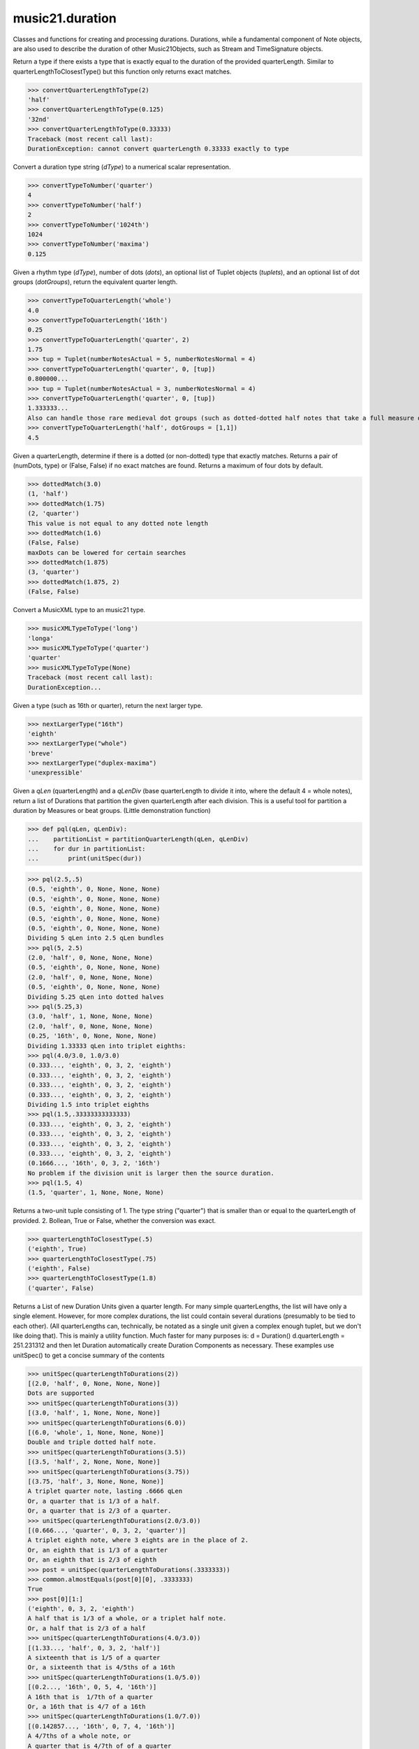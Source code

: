 .. _moduleDuration:

music21.duration
================

.. WARNING: DO NOT EDIT THIS FILE: AUTOMATICALLY GENERATED

.. module:: music21.duration

Classes and functions for creating and processing durations. Durations, while a fundamental component of Note objects, are also used to describe the duration of other Music21Objects, such as Stream and TimeSignature objects. 


.. function:: convertQuarterLengthToType(qLen)

Return a type if there exists a type that is exactly equal to the duration of the provided quarterLength. Similar to quarterLengthToClosestType() but this function only returns exact matches. 

>>> convertQuarterLengthToType(2)
'half' 
>>> convertQuarterLengthToType(0.125)
'32nd' 
>>> convertQuarterLengthToType(0.33333)
Traceback (most recent call last): 
DurationException: cannot convert quarterLength 0.33333 exactly to type 

.. function:: convertTypeToNumber(dType)

Convert a duration type string (`dType`) to a numerical scalar representation. 

>>> convertTypeToNumber('quarter')
4 
>>> convertTypeToNumber('half')
2 
>>> convertTypeToNumber('1024th')
1024 
>>> convertTypeToNumber('maxima')
0.125 

.. function:: convertTypeToQuarterLength(dType, dots=0, tuplets=[], dotGroups=[])

Given a rhythm type (`dType`), number of dots (`dots`), an optional list of Tuplet objects (`tuplets`), and an optional list of dot groups (`dotGroups`), return the equivalent quarter length. 

>>> convertTypeToQuarterLength('whole')
4.0 
>>> convertTypeToQuarterLength('16th')
0.25 
>>> convertTypeToQuarterLength('quarter', 2)
1.75 
>>> tup = Tuplet(numberNotesActual = 5, numberNotesNormal = 4)
>>> convertTypeToQuarterLength('quarter', 0, [tup])
0.800000... 
>>> tup = Tuplet(numberNotesActual = 3, numberNotesNormal = 4)
>>> convertTypeToQuarterLength('quarter', 0, [tup])
1.333333... 
Also can handle those rare medieval dot groups (such as dotted-dotted half notes that take a full measure of 9/8). 
>>> convertTypeToQuarterLength('half', dotGroups = [1,1])
4.5 

.. function:: dottedMatch(qLen, maxDots=4)

Given a quarterLength, determine if there is a dotted (or non-dotted) type that exactly matches. Returns a pair of (numDots, type) or (False, False) if no exact matches are found. Returns a maximum of four dots by default. 

>>> dottedMatch(3.0)
(1, 'half') 
>>> dottedMatch(1.75)
(2, 'quarter') 
This value is not equal to any dotted note length 
>>> dottedMatch(1.6)
(False, False) 
maxDots can be lowered for certain searches 
>>> dottedMatch(1.875)
(3, 'quarter') 
>>> dottedMatch(1.875, 2)
(False, False) 



.. function:: musicXMLTypeToType(value)

Convert a MusicXML type to an music21 type. 

>>> musicXMLTypeToType('long')
'longa' 
>>> musicXMLTypeToType('quarter')
'quarter' 
>>> musicXMLTypeToType(None)
Traceback (most recent call last): 
DurationException... 

.. function:: nextLargerType(durType)

Given a type (such as 16th or quarter), return the next larger type. 

>>> nextLargerType("16th")
'eighth' 
>>> nextLargerType("whole")
'breve' 
>>> nextLargerType("duplex-maxima")
'unexpressible' 

.. function:: partitionQuarterLength(qLen, qLenDiv=4)

Given a `qLen` (quarterLength) and a `qLenDiv` (base quarterLength to divide it into, where the default 4 = whole notes), return a list of Durations that partition the given quarterLength after each division. This is a useful tool for partition a duration by Measures or beat groups. (Little demonstration function) 

>>> def pql(qLen, qLenDiv):
...    partitionList = partitionQuarterLength(qLen, qLenDiv) 
...    for dur in partitionList: 
...        print(unitSpec(dur)) 


>>> pql(2.5,.5)
(0.5, 'eighth', 0, None, None, None) 
(0.5, 'eighth', 0, None, None, None) 
(0.5, 'eighth', 0, None, None, None) 
(0.5, 'eighth', 0, None, None, None) 
(0.5, 'eighth', 0, None, None, None) 
Dividing 5 qLen into 2.5 qLen bundles 
>>> pql(5, 2.5)
(2.0, 'half', 0, None, None, None) 
(0.5, 'eighth', 0, None, None, None) 
(2.0, 'half', 0, None, None, None) 
(0.5, 'eighth', 0, None, None, None) 
Dividing 5.25 qLen into dotted halves 
>>> pql(5.25,3)
(3.0, 'half', 1, None, None, None) 
(2.0, 'half', 0, None, None, None) 
(0.25, '16th', 0, None, None, None) 
Dividing 1.33333 qLen into triplet eighths: 
>>> pql(4.0/3.0, 1.0/3.0)
(0.333..., 'eighth', 0, 3, 2, 'eighth') 
(0.333..., 'eighth', 0, 3, 2, 'eighth') 
(0.333..., 'eighth', 0, 3, 2, 'eighth') 
(0.333..., 'eighth', 0, 3, 2, 'eighth') 
Dividing 1.5 into triplet eighths 
>>> pql(1.5,.33333333333333)
(0.333..., 'eighth', 0, 3, 2, 'eighth') 
(0.333..., 'eighth', 0, 3, 2, 'eighth') 
(0.333..., 'eighth', 0, 3, 2, 'eighth') 
(0.333..., 'eighth', 0, 3, 2, 'eighth') 
(0.1666..., '16th', 0, 3, 2, '16th') 
No problem if the division unit is larger then the source duration. 
>>> pql(1.5, 4)
(1.5, 'quarter', 1, None, None, None) 

.. function:: quarterLengthToClosestType(qLen)

Returns a two-unit tuple consisting of 1. The type string ("quarter") that is smaller than or equal to the quarterLength of provided. 2. Bollean, True or False, whether the conversion was exact. 

>>> quarterLengthToClosestType(.5)
('eighth', True) 
>>> quarterLengthToClosestType(.75)
('eighth', False) 
>>> quarterLengthToClosestType(1.8)
('quarter', False) 

.. function:: quarterLengthToDurations(qLen)

Returns a List of new Duration Units given a quarter length. For many simple quarterLengths, the list will have only a single element.  However, for more complex durations, the list could contain several durations (presumably to be tied to each other). (All quarterLengths can, technically, be notated as a single unit given a complex enough tuplet, but we don't like doing that). This is mainly a utility function. Much faster for many purposes is: d = Duration() d.quarterLength = 251.231312 and then let Duration automatically create Duration Components as necessary. These examples use unitSpec() to get a concise summary of the contents 

>>> unitSpec(quarterLengthToDurations(2))
[(2.0, 'half', 0, None, None, None)] 
Dots are supported 
>>> unitSpec(quarterLengthToDurations(3))
[(3.0, 'half', 1, None, None, None)] 
>>> unitSpec(quarterLengthToDurations(6.0))
[(6.0, 'whole', 1, None, None, None)] 
Double and triple dotted half note. 
>>> unitSpec(quarterLengthToDurations(3.5))
[(3.5, 'half', 2, None, None, None)] 
>>> unitSpec(quarterLengthToDurations(3.75))
[(3.75, 'half', 3, None, None, None)] 
A triplet quarter note, lasting .6666 qLen 
Or, a quarter that is 1/3 of a half. 
Or, a quarter that is 2/3 of a quarter. 
>>> unitSpec(quarterLengthToDurations(2.0/3.0))
[(0.666..., 'quarter', 0, 3, 2, 'quarter')] 
A triplet eighth note, where 3 eights are in the place of 2. 
Or, an eighth that is 1/3 of a quarter 
Or, an eighth that is 2/3 of eighth 
>>> post = unitSpec(quarterLengthToDurations(.3333333))
>>> common.almostEquals(post[0][0], .3333333)
True 
>>> post[0][1:]
('eighth', 0, 3, 2, 'eighth') 
A half that is 1/3 of a whole, or a triplet half note. 
Or, a half that is 2/3 of a half 
>>> unitSpec(quarterLengthToDurations(4.0/3.0))
[(1.33..., 'half', 0, 3, 2, 'half')] 
A sixteenth that is 1/5 of a quarter 
Or, a sixteenth that is 4/5ths of a 16th 
>>> unitSpec(quarterLengthToDurations(1.0/5.0))
[(0.2..., '16th', 0, 5, 4, '16th')] 
A 16th that is  1/7th of a quarter 
Or, a 16th that is 4/7 of a 16th 
>>> unitSpec(quarterLengthToDurations(1.0/7.0))
[(0.142857..., '16th', 0, 7, 4, '16th')] 
A 4/7ths of a whole note, or 
A quarter that is 4/7th of of a quarter 
>>> unitSpec(quarterLengthToDurations(4.0/7.0))
[(0.571428..., 'quarter', 0, 7, 4, 'quarter')] 
If a duration is not containable in a single unit, this method 
will break off the largest type that fits within this type 
and recurse, adding as my units as necessary. 
>>> unitSpec(quarterLengthToDurations(2.5))
[(2.0, 'half', 0, None, None, None), (0.5, 'eighth', 0, None, None, None)] 
>>> unitSpec(quarterLengthToDurations(2.3333333))
[(2.0, 'half', 0, None, None, None), (0.333..., 'eighth', 0, 3, 2, 'eighth')] 
>>> unitSpec(quarterLengthToDurations(1.0/6.0))
[(0.1666..., '16th', 0, 3, 2, '16th')] 



.. function:: quarterLengthToTuplet(qLen, maxToReturn=4)

Returns a list of possible Tuplet objects for a given `qLen` (quarterLength). As there may be more than one possible solution, the `maxToReturn` integer specifies the maximum number of values returned. Searches for numerators specified in duration.defaultTupletNumerators (3, 5, 7, 11, 13). Does not return dotted tuplets, nor nested tuplets. Note that 4:3 tuplets won't be found, but will be found as dotted notes by dottedMatch. 

>>> quarterLengthToTuplet(.33333333)
[<music21.duration.Tuplet 3/2/eighth>, <music21.duration.Tuplet 3/1/quarter>] 
By specifying only 1 `maxToReturn`, the a single-length list containing the Tuplet with the smallest type will be returned. 
>>> quarterLengthToTuplet(.3333333, 1)
[<music21.duration.Tuplet 3/2/eighth>] 
>>> quarterLengthToTuplet(.20)
[<music21.duration.Tuplet 5/4/16th>, <music21.duration.Tuplet 5/2/eighth>, <music21.duration.Tuplet 5/1/quarter>] 
>>> c = quarterLengthToTuplet(.3333333, 1)[0]
>>> c.tupletMultiplier()
0.6666... 

.. function:: roundDuration(qLen)


.. function:: typeToMusicXMLType(value)

Convert a music21 type to a MusicXML type. 

>>> typeToMusicXMLType('longa')
'long' 
>>> typeToMusicXMLType('quarter')
'quarter' 

.. function:: unitSpec(durationObjectOrObjects)

A simple data representation of most Duration objects. Processes a single Duration or a List of Durations, returning a single or list of unitSpecs. A unitSpec is a tuple of qLen, durType, dots, tupleNumerator, tupletDenominator, and tupletType (assuming top and bottom tuplets are the same). This function does not deal with nested tuplets, etc. 

>>> aDur = Duration()
>>> aDur.quarterLength = 3
>>> unitSpec(aDur)
(3.0, 'half', 1, None, None, None) 
>>> bDur = Duration()
>>> bDur.quarterLength = 1.125
>>> unitSpec(bDur)
(1.125, 'complex', None, None, None, None) 
>>> cDur = Duration()
>>> cDur.quarterLength = 0.3333333
>>> unitSpec(cDur)
(0.33333..., 'eighth', 0, 3, 2, 'eighth') 
>>> unitSpec([aDur, bDur, cDur])
[(3.0, 'half', 1, None, None, None), (1.125, 'complex', None, None, None, None), (0.333333..., 'eighth', 0, 3, 2, 'eighth')] 

.. function:: updateTupletType(durationList)

Given a list of Durations or DurationUnits (not yet working properly), examine each Duration, and each component, and set Tuplet type to start or stop, as necessary. 

>>> a = Duration(); a.quarterLength = .33333
>>> b = Duration(); b.quarterLength = .33333
>>> c = DurationUnit(); c.quarterLength = .33333
>>> d = Duration(); d.quarterLength = 2
>>> e = Duration(); e.quarterLength = .33333
>>> f = DurationUnit(); f.quarterLength = .33333
>>> g = Duration(); g.quarterLength = .33333
>>> a.tuplets[0].type == None
True 
>>> updateTupletType([a, b, c, d, e, f, g])
>>> a.tuplets[0].type == 'start'
True 
>>> b.tuplets[0].type == None
True 
>>> c.tuplets[0].type == 'stop'
True 
>>> e.tuplets[0].type == 'start'
True 
>>> g.tuplets[0].type == 'stop'
True 

Duration
--------

.. class:: Duration

    Durations are one of the most important objects in music21. A Duration represents a span of musical time measurable in terms of quarter notes (or in advanced usage other units). For instance, "57 quarter notes" or "dotted half tied to quintuplet sixteenth note" or simply "quarter note." A Duration object is made of one or more DurationUnit objects stored on the `components` list. Multiple DurationUnits in a single Duration may be used to express tied notes, or may be used to split duration across barlines or beam groups. Some Duration objects are not expressable as a single notation unit. Duration objects are not Music21Objects. Duration objects share many properties and attributes with DurationUnit objects, but Duration is not a subclass of DurationUnit. 

    inherits from: :class:`~music21.duration.DurationCommon`

    **Duration** **attributes**

    .. attribute:: linkages

    No documentation. 

    **Duration** **properties**

    .. attribute:: components

    No documentation. 

    .. attribute:: dots

    Returns the number of dots in the Duration if it is a simple Duration.  Otherwise raises error. 

    .. attribute:: isComplex

    Property defining if this Duration has more than one DurationUnit object on the `component` list. 

    >>> aDur = Duration()
    >>> aDur.quarterLength = 1.375
    >>> aDur.isComplex
    True 
    >>> len(aDur.components)
    2 
    >>> aDur = Duration()
    >>> aDur.quarterLength = 1.6666666
    >>> aDur.isComplex
    True 
    >>> len(aDur.components)
    2 
    >>> aDur = Duration()
    >>> aDur.quarterLength = .25
    >>> aDur.isComplex
    False 
    >>> len(aDur.components)
    1 

    .. attribute:: lily

    Simple lily duration: does not include tuplets These are taken care of in the lily processing in stream.Stream since lilypond requires tuplets to be in groups 

    

    .. attribute:: musicxml

    Return a complete MusicXML string with defaults. 

    .. attribute:: mx

    Returns a list of one or more musicxml.Note() objects with all rhythms and ties necessary. mxNote objects are incompletely specified, lacking full representation and information on pitch, etc. 

    >>> a = Duration()
    >>> a.quarterLength = 3
    >>> b = a.mx
    >>> len(b) == 1
    True 
    >>> isinstance(b[0], musicxmlMod.Note)
    True 
    >>> a = Duration()
    >>> a.quarterLength = .33333333
    >>> b = a.mx
    >>> len(b) == 1
    True 
    >>> isinstance(b[0], musicxmlMod.Note)
    True 

    .. attribute:: quarterLength

    Can be the same as the base class. 

    .. attribute:: tuplets

    No documentation. 

    .. attribute:: type

    Get the duration type. 

    **Duration** **methods**

    .. method:: __init__()

    First positional argument is assumed to be type string or a quarterLength. 

    .. method:: addDuration(dur)

    Add a DurationUnit or a Duration's components to this Duration. 

    >>> a = Duration('quarter')
    >>> b = Duration('quarter')
    >>> a.addDuration(b)
    >>> a.quarterLength
    2.0 
    >>> a.type
    'complex' 

    .. method:: appendTuplet(newTuplet)

    No documentation. 

    .. method:: clear()

    Permit all componets to be removed. (It is not clear yet if this is needed) 

    >>> a = Duration()
    >>> a.quarterLength = 4
    >>> a.type
    'whole' 
    >>> a.clear()
    >>> a.quarterLength
    0.0 
    >>> a.type
    'zero' 

    .. method:: componentIndexAtQtrPosition(quarterPosition)

    returns the index number of the duration component sounding at the given quarter position. Note that for 0 and the last value, the object is returned. 

    >>> components = []
    TODO: remove "for x in [1,1,1]" notation; it's confusing (Perl-like) 
    better is just to copy and paste three times.  Very easy to see what 
    is happening. 
    >>> for x in [1,1,1]:
    ...   components.append(Duration('quarter')) 
    >>> a = Duration()
    >>> a.components = components
    >>> a.updateQuarterLength()
    >>> a.quarterLength
    3.0 
    >>> a.componentIndexAtQtrPosition(.5)
    0 
    >>> a.componentIndexAtQtrPosition(1.5)
    1 
    >>> a.componentIndexAtQtrPosition(2.5)
    2 
    this is odd behavior: 
    e.g. given d1, d2, d3 as 3 quarter notes and 
    self.components = [d1, d2, d3] 
    then 
    self.componentIndexAtQtrPosition(1.5) == d2 
    self.componentIndexAtQtrPosition(2.0) == d3 
    self.componentIndexAtQtrPosition(2.5) == d3 

    .. method:: componentStartTime(componentIndex)

    For a valid component index value, this returns the quarter note offset at which that component would start. This does not handle fractional arguments. 

    >>> components = []
    >>> for x in [1,1,1]:
    ...    components.append(Duration('quarter')) 
    >>> a = Duration()
    >>> a.components = components
    >>> a.updateQuarterLength()
    >>> a.quarterLength
    3.0 
    >>> a.componentStartTime(0)
    0.0 
    >>> a.componentStartTime(1)
    1.0 

    .. method:: consolidate()

    Given a Duration with multiple components, consolidate into a single Duration. This can only be based on quarterLength; this is destructive: information is lost from coponents. This cannot be done for all Durations. 

    >>> a = Duration()
    >>> a.fill(['quarter', 'half', 'quarter'])
    >>> a.quarterLength
    4.0 
    >>> len(a.components)
    3 
    >>> a.consolidate()
    >>> a.quarterLength
    4.0 
    >>> len(a.components)
    1 
    But it gains a type! 
    >>> a.type
    'whole' 

    .. method:: expand(qLenDiv=4)

    Make a duration notatable by partitioning it into smaller units (default qLenDiv = 4 (whole note)).  uses partitionQuarterLength 

    .. method:: fill(quarterLengthList=['quarter', 'half', 'quarter'])

    Utility method for testing; a quick way to fill components. This will remove any exisiting values. 

    .. method:: show(format=musicxml)

    Same as Music21Object.show() 

    .. method:: sliceComponentAtPosition(quarterPosition)

    Given a quarter position within a component, divide that component into two components. 

    >>> a = Duration()
    >>> a.clear() # need to remove default
    >>> components = []
    >>> a.addDuration(Duration('quarter'))
    >>> a.addDuration(Duration('quarter'))
    >>> a.addDuration(Duration('quarter'))
    >>> a.quarterLength
    3.0 
    >>> a.sliceComponentAtPosition(.5)
    >>> a.quarterLength
    3.0 
    >>> len(a.components)
    4 
    >>> a.components[0].type
    'eighth' 
    >>> a.components[1].type
    'eighth' 
    >>> a.components[2].type
    'quarter' 

    .. method:: updateQuarterLength()

    Look to components and determine quarter length. 

    .. method:: write(fmt=musicxml, fp=None)

    As in Music21Object.write: Writes a file in the given format (musicxml by default) A None file path will result in temporary file 

    Methods inherited from :class:`~music21.duration.DurationCommon`: :meth:`~music21.duration.DurationCommon.aggregateTupletRatio`


Tuplet
------

.. class:: Tuplet

    A tuplet object is a representation of one or more ratios that modify duration values and are stored in Duration objects. Note that this is a duration modifier.  We should also have a tupletGroup object that groups note objects into larger groups. 

    >>> myTup = Tuplet(numberNotesActual = 5, numberNotesNormal = 4)
    >>> print(myTup.tupletMultiplier())
    0.8 
    >>> myTup2 = Tuplet(8, 5)
    >>> print(myTup2.tupletMultiplier())
    0.625 
    >>> myTup2 = Tuplet(6, 4, "16th")
    >>> print(myTup2.durationActual.type)
    16th 
    >>> print(myTup2.tupletMultiplier())
    0.666... 
    Tuplets may be frozen, in which case they become immutable. Tuplets 
    which are attached to Durations are automatically frozen 
    >>> myTup.frozen = True
    >>> myTup.tupletActual = [3, 2]
    Traceback (most recent call last): 
    ... 
    TupletException: A frozen tuplet (or one attached to a duration) is immutable 
    >>> myHalf = Duration("half")
    >>> myHalf.appendTuplet(myTup2)
    >>> myTup2.tupletActual = [5, 4]
    Traceback (most recent call last): 
    ... 
    TupletException: A frozen tuplet (or one attached to a duration) is immutable 

    

    **Tuplet** **attributes**

    .. attribute:: frozen

    No documentation. 

    .. attribute:: tupletActualShow

    No documentation. 

    .. attribute:: placement

    No documentation. 

    .. attribute:: numberNotesActual

    No documentation. 

    .. attribute:: tupletId

    No documentation. 

    .. attribute:: nestedLevel

    No documentation. 

    .. attribute:: bracket

    No documentation. 

    .. attribute:: tupletNormalShow

    No documentation. 

    .. attribute:: type

    No documentation. 

    .. attribute:: durationActual

    A DurationUnit is a duration notation that (generally) can be notated with a a single notation unit, such as one note head, without a tie. DurationUnits are not directly used instantiated outside of music21, but are used within Duration objects to model the containment of numerous summed components. Like Durations, DurationUnits have the option of unlinking the quarterLength and its representation on the page. For instance, in 12/16, Brahms sometimes used a dotted half note to indicate the length of 11/16th of a note. (see Don Byrd's Extreme Notation webpage for more information). Additional types are needed: 'zero' type for zero durations and 'unexpressable' type for anything that cannot be expressed as a single notation unit, and thus needs a full Duration object (such as 2.5 quarterLengths.) 

    .. attribute:: numberNotesNormal

    No documentation. 

    .. attribute:: durationNormal

    A DurationUnit is a duration notation that (generally) can be notated with a a single notation unit, such as one note head, without a tie. DurationUnits are not directly used instantiated outside of music21, but are used within Duration objects to model the containment of numerous summed components. Like Durations, DurationUnits have the option of unlinking the quarterLength and its representation on the page. For instance, in 12/16, Brahms sometimes used a dotted half note to indicate the length of 11/16th of a note. (see Don Byrd's Extreme Notation webpage for more information). Additional types are needed: 'zero' type for zero durations and 'unexpressable' type for anything that cannot be expressed as a single notation unit, and thus needs a full Duration object (such as 2.5 quarterLengths.) 

    **Tuplet** **properties**

    .. attribute:: mx

    From this object return both an mxTimeModification object and an mxTuplet object configured for this Triplet. mxTuplet needs to be on the Notes mxNotations field 

    >>> a = Tuplet()
    >>> a.bracket = True
    >>> b, c = a.mx

    .. attribute:: tupletActual

    No documentation. 

    .. attribute:: tupletNormal

    No documentation. 

    **Tuplet** **methods**

    .. method:: __init__()

    No documentation. 

    .. method:: setDurationType(type)

    Set the Duration for both actual and normal. 

    >>> a = Tuplet()
    >>> a.tupletMultiplier()
    0.666... 
    >>> a.totalTupletLength()
    1.0 
    >>> a.setDurationType('half')
    >>> a.tupletMultiplier()
    0.6666... 
    >>> a.totalTupletLength()
    4.0 

    .. method:: setRatio(actual, normal)

    Set the ratio of actual divisions to represented in normal divisions. A triplet is 3 actual in the time of 2 normal. 

    >>> a = Tuplet()
    >>> a.tupletMultiplier()
    0.666... 
    >>> a.setRatio(6,2)
    >>> a.tupletMultiplier()
    0.333... 
    One way of expressing 6/4-ish triplets without numbers: 
    >>> a = Tuplet()
    >>> a.setRatio(3,1)
    >>> a.durationActual = DurationUnit('quarter')
    >>> a.durationNormal = DurationUnit('half')
    >>> a.tupletMultiplier()
    0.666... 
    >>> a.totalTupletLength()
    2.0 

    .. method:: totalTupletLength()

    The total length in quarters of the tuplet as defined, assuming that enough notes existed to fill all entire tuplet as defined. For instance, 3 quarters in the place of 2 quarters = 2.0 5 half notes in the place of a 2 dotted half notes = 6.0 (In the end it's only the denominator that matters) 

    >>> a = Tuplet()
    >>> a.totalTupletLength()
    1.0 
    >>> a.numberNotesActual = 3
    >>> a.durationActual = Duration('half')
    >>> a.numberNotesNormal = 2
    >>> a.durationNormal = Duration('half')
    >>> a.totalTupletLength()
    4.0 
    >>> a.setRatio(5,4)
    >>> a.totalTupletLength()
    8.0 
    >>> a.setRatio(5,2)
    >>> a.totalTupletLength()
    4.0 

    .. method:: tupletMultiplier()

    Get a floating point value by which to scale the duration that this Tuplet is associated with. 

    >>> myTuplet = Tuplet()
    >>> print(round(myTuplet.tupletMultiplier(), 3))
    0.667 
    >>> myTuplet.tupletActual = [5, Duration('eighth')]
    >>> myTuplet.numberNotesActual
    5 
    >>> myTuplet.durationActual.type
    'eighth' 
    >>> print(myTuplet.tupletMultiplier())
    0.4 


AppogiaturaStartDuration
------------------------

.. class:: AppogiaturaStartDuration


    inherits from: :class:`~music21.duration.Duration`, :class:`~music21.duration.DurationCommon`

    **AppogiaturaStartDuration** **attributes**

    Attributes inherited from :class:`~music21.duration.Duration`: :attr:`~music21.duration.Duration.linkages`

    **AppogiaturaStartDuration** **properties**

    Properties inherited from :class:`~music21.duration.Duration`: :attr:`~music21.duration.Duration.components`, :attr:`~music21.duration.Duration.dots`, :attr:`~music21.duration.Duration.isComplex`, :attr:`~music21.duration.Duration.lily`, :attr:`~music21.duration.Duration.musicxml`, :attr:`~music21.duration.Duration.mx`, :attr:`~music21.duration.Duration.quarterLength`, :attr:`~music21.duration.Duration.tuplets`, :attr:`~music21.duration.Duration.type`

    **AppogiaturaStartDuration** **methods**

    Methods inherited from :class:`~music21.duration.Duration`: :meth:`~music21.duration.Duration.__init__`, :meth:`~music21.duration.Duration.addDuration`, :meth:`~music21.duration.Duration.appendTuplet`, :meth:`~music21.duration.Duration.clear`, :meth:`~music21.duration.Duration.componentIndexAtQtrPosition`, :meth:`~music21.duration.Duration.componentStartTime`, :meth:`~music21.duration.Duration.consolidate`, :meth:`~music21.duration.Duration.expand`, :meth:`~music21.duration.Duration.fill`, :meth:`~music21.duration.Duration.show`, :meth:`~music21.duration.Duration.sliceComponentAtPosition`, :meth:`~music21.duration.Duration.updateQuarterLength`, :meth:`~music21.duration.Duration.write`

    Methods inherited from :class:`~music21.duration.DurationCommon`: :meth:`~music21.duration.DurationCommon.aggregateTupletRatio`


AppogiaturaStopDuration
-----------------------

.. class:: AppogiaturaStopDuration


    inherits from: :class:`~music21.duration.Duration`, :class:`~music21.duration.DurationCommon`

    **AppogiaturaStopDuration** **attributes**

    Attributes inherited from :class:`~music21.duration.Duration`: :attr:`~music21.duration.Duration.linkages`

    **AppogiaturaStopDuration** **properties**

    Properties inherited from :class:`~music21.duration.Duration`: :attr:`~music21.duration.Duration.components`, :attr:`~music21.duration.Duration.dots`, :attr:`~music21.duration.Duration.isComplex`, :attr:`~music21.duration.Duration.lily`, :attr:`~music21.duration.Duration.musicxml`, :attr:`~music21.duration.Duration.mx`, :attr:`~music21.duration.Duration.quarterLength`, :attr:`~music21.duration.Duration.tuplets`, :attr:`~music21.duration.Duration.type`

    **AppogiaturaStopDuration** **methods**

    Methods inherited from :class:`~music21.duration.Duration`: :meth:`~music21.duration.Duration.__init__`, :meth:`~music21.duration.Duration.addDuration`, :meth:`~music21.duration.Duration.appendTuplet`, :meth:`~music21.duration.Duration.clear`, :meth:`~music21.duration.Duration.componentIndexAtQtrPosition`, :meth:`~music21.duration.Duration.componentStartTime`, :meth:`~music21.duration.Duration.consolidate`, :meth:`~music21.duration.Duration.expand`, :meth:`~music21.duration.Duration.fill`, :meth:`~music21.duration.Duration.show`, :meth:`~music21.duration.Duration.sliceComponentAtPosition`, :meth:`~music21.duration.Duration.updateQuarterLength`, :meth:`~music21.duration.Duration.write`

    Methods inherited from :class:`~music21.duration.DurationCommon`: :meth:`~music21.duration.DurationCommon.aggregateTupletRatio`


DurationCommon
--------------

.. class:: DurationCommon

    A base class for all Duration objects. Used by both Duration and DurationUnit objects. 

    

    **DurationCommon** **methods**

    .. method:: aggregateTupletRatio()

    Return the aggregate tuplet ratio. Say you have 3:2 under a 5:4.  This will give the equivalent in non-nested tuplets. Returns a tuple! (15, 8) in this case. Needed for MusicXML time-modification 

    >>> complexDur = Duration('eighth')
    >>> complexDur.appendTuplet(Tuplet())
    >>> complexDur.aggregateTupletRatio()
    (3, 2) 
    >>> tup2 = Tuplet()
    >>> tup2.setRatio(5, 4)
    >>> complexDur.appendTuplet(tup2)
    >>> complexDur.aggregateTupletRatio()
    (15, 8) 


DurationUnit
------------

.. class:: DurationUnit

    A DurationUnit is a duration notation that (generally) can be notated with a a single notation unit, such as one note head, without a tie. DurationUnits are not directly used instantiated outside of music21, but are used within Duration objects to model the containment of numerous summed components. Like Durations, DurationUnits have the option of unlinking the quarterLength and its representation on the page. For instance, in 12/16, Brahms sometimes used a dotted half note to indicate the length of 11/16th of a note. (see Don Byrd's Extreme Notation webpage for more information). Additional types are needed: 'zero' type for zero durations and 'unexpressable' type for anything that cannot be expressed as a single notation unit, and thus needs a full Duration object (such as 2.5 quarterLengths.) 

    inherits from: :class:`~music21.duration.DurationCommon`

    **DurationUnit** **attributes**

    .. attribute:: linkStatus

    No documentation. 

    **DurationUnit** **properties**

    .. attribute:: dots

    _dots is a list (so we can do weird things like Crumb half-dots) Normally we only want the first element. So that's what _getDots returns... 

    .. attribute:: lily

    Simple lily duration: does not include tuplets; these appear in the Stream object, because of how lily represents triplets 

    .. attribute:: ordinal

    Converts type to an ordinal number where maxima = 1 and 1024th = 14;  whole = 4 and quarter = 6. Based on duration.ordinalTypeFromNum 

    >>> a = DurationUnit('whole')
    >>> a.ordinal
    4 
    >>> b = DurationUnit('maxima')
    >>> b.ordinal
    1 
    >>> c = DurationUnit('1024th')
    >>> c.ordinal
    14 

    .. attribute:: quarterLength

    Property for getting or setting the quarterLength of a DurationUnit. 

    >>> a = DurationUnit()
    >>> a.quarterLength = 3
    >>> a.type
    'half' 
    >>> a.dots
    1 
    >>> a.quarterLength = .5
    >>> a.type
    'eighth' 
    >>> a.quarterLength = .75
    >>> a.type
    'eighth' 
    >>> a.dots
    1 
    >>> b = DurationUnit()
    >>> b.quarterLength = 16
    >>> b.type
    'longa' 

    

    .. attribute:: tuplets

    Return a tuple of Tuplet objects 

    .. attribute:: type

    Property for getting or setting the type of a DurationUnit. 

    >>> a = DurationUnit()
    >>> a.quarterLength = 3
    >>> a.type
    'half' 
    >>> a.dots
    1 
    >>> a.type = 'quarter'
    >>> a.quarterLength
    1.5 
    >>> a.type = '16th'
    >>> a.quarterLength
    0.375 

    **DurationUnit** **methods**

    .. method:: __init__(prototype=quarter)

    No documentation. 

    .. method:: appendTuplet(newTuplet)

    No documentation. 

    .. method:: link()

    No documentation. 

    .. method:: setTypeFromNum(typeNum)

    No documentation. 

    .. method:: unlink()

    No documentation. 

    .. method:: updateQuarterLength()

    Updates the quarterLength if linkStatus is True. Called by self._getQuarterLength if _quarterLengthNeedsUpdating is set to True. To set quarterLength, use self.quarterLength. 

    >>> bDur = DurationUnit('16th')
    >>> bDur.quarterLength
    0.25 
    >>> bDur.unlink()
    >>> bDur.quarterLength = 234
    >>> bDur.quarterLength
    234 
    >>> bDur.type
    '16th' 
    >>> bDur.link() # if linking is restored, type is used to get qLen
    >>> bDur.updateQuarterLength()
    >>> bDur.quarterLength
    0.25 

    .. method:: updateType()

    No documentation. 

    Methods inherited from :class:`~music21.duration.DurationCommon`: :meth:`~music21.duration.DurationCommon.aggregateTupletRatio`


GraceDuration
-------------

.. class:: GraceDuration


    inherits from: :class:`~music21.duration.Duration`, :class:`~music21.duration.DurationCommon`

    **GraceDuration** **attributes**

    Attributes inherited from :class:`~music21.duration.Duration`: :attr:`~music21.duration.Duration.linkages`

    **GraceDuration** **properties**

    Properties inherited from :class:`~music21.duration.Duration`: :attr:`~music21.duration.Duration.components`, :attr:`~music21.duration.Duration.dots`, :attr:`~music21.duration.Duration.isComplex`, :attr:`~music21.duration.Duration.lily`, :attr:`~music21.duration.Duration.musicxml`, :attr:`~music21.duration.Duration.mx`, :attr:`~music21.duration.Duration.quarterLength`, :attr:`~music21.duration.Duration.tuplets`, :attr:`~music21.duration.Duration.type`

    **GraceDuration** **methods**

    .. method:: __init__()

    No documentation. 

    Methods inherited from :class:`~music21.duration.Duration`: :meth:`~music21.duration.Duration.addDuration`, :meth:`~music21.duration.Duration.appendTuplet`, :meth:`~music21.duration.Duration.clear`, :meth:`~music21.duration.Duration.componentIndexAtQtrPosition`, :meth:`~music21.duration.Duration.componentStartTime`, :meth:`~music21.duration.Duration.consolidate`, :meth:`~music21.duration.Duration.expand`, :meth:`~music21.duration.Duration.fill`, :meth:`~music21.duration.Duration.show`, :meth:`~music21.duration.Duration.sliceComponentAtPosition`, :meth:`~music21.duration.Duration.updateQuarterLength`, :meth:`~music21.duration.Duration.write`

    Methods inherited from :class:`~music21.duration.DurationCommon`: :meth:`~music21.duration.DurationCommon.aggregateTupletRatio`


LongGraceDuration
-----------------

.. class:: LongGraceDuration


    inherits from: :class:`~music21.duration.Duration`, :class:`~music21.duration.DurationCommon`

    **LongGraceDuration** **attributes**

    Attributes inherited from :class:`~music21.duration.Duration`: :attr:`~music21.duration.Duration.linkages`

    **LongGraceDuration** **properties**

    Properties inherited from :class:`~music21.duration.Duration`: :attr:`~music21.duration.Duration.components`, :attr:`~music21.duration.Duration.dots`, :attr:`~music21.duration.Duration.isComplex`, :attr:`~music21.duration.Duration.lily`, :attr:`~music21.duration.Duration.musicxml`, :attr:`~music21.duration.Duration.mx`, :attr:`~music21.duration.Duration.quarterLength`, :attr:`~music21.duration.Duration.tuplets`, :attr:`~music21.duration.Duration.type`

    **LongGraceDuration** **methods**

    .. method:: __init__()

    No documentation. 

    Methods inherited from :class:`~music21.duration.Duration`: :meth:`~music21.duration.Duration.addDuration`, :meth:`~music21.duration.Duration.appendTuplet`, :meth:`~music21.duration.Duration.clear`, :meth:`~music21.duration.Duration.componentIndexAtQtrPosition`, :meth:`~music21.duration.Duration.componentStartTime`, :meth:`~music21.duration.Duration.consolidate`, :meth:`~music21.duration.Duration.expand`, :meth:`~music21.duration.Duration.fill`, :meth:`~music21.duration.Duration.show`, :meth:`~music21.duration.Duration.sliceComponentAtPosition`, :meth:`~music21.duration.Duration.updateQuarterLength`, :meth:`~music21.duration.Duration.write`

    Methods inherited from :class:`~music21.duration.DurationCommon`: :meth:`~music21.duration.DurationCommon.aggregateTupletRatio`


ZeroDuration
------------

.. class:: ZeroDuration


    inherits from: :class:`~music21.duration.DurationUnit`, :class:`~music21.duration.DurationCommon`

    **ZeroDuration** **attributes**

    Attributes inherited from :class:`~music21.duration.DurationUnit`: :attr:`~music21.duration.DurationUnit.linkStatus`

    **ZeroDuration** **properties**

    Properties inherited from :class:`~music21.duration.DurationUnit`: :attr:`~music21.duration.DurationUnit.dots`, :attr:`~music21.duration.DurationUnit.lily`, :attr:`~music21.duration.DurationUnit.ordinal`, :attr:`~music21.duration.DurationUnit.quarterLength`, :attr:`~music21.duration.DurationUnit.tuplets`, :attr:`~music21.duration.DurationUnit.type`

    **ZeroDuration** **methods**

    .. method:: __init__()

    No documentation. 

    Methods inherited from :class:`~music21.duration.DurationUnit`: :meth:`~music21.duration.DurationUnit.appendTuplet`, :meth:`~music21.duration.DurationUnit.link`, :meth:`~music21.duration.DurationUnit.setTypeFromNum`, :meth:`~music21.duration.DurationUnit.unlink`, :meth:`~music21.duration.DurationUnit.updateQuarterLength`, :meth:`~music21.duration.DurationUnit.updateType`

    Methods inherited from :class:`~music21.duration.DurationCommon`: :meth:`~music21.duration.DurationCommon.aggregateTupletRatio`


